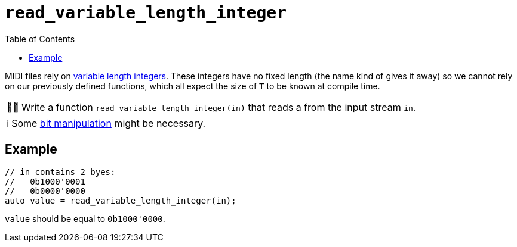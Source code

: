 :tip-caption: 💡
:note-caption: ℹ️
:important-caption: ⚠️
:task-caption: 👨‍🔧
:source-highlighter: rouge
:toc: left
:toclevels: 3

= `read_variable_length_integer`

MIDI files rely on <<../../background-information/variable-length-integers.asciidoc#,variable length integers>>.
These integers have no fixed length (the name kind of gives it away) so we cannot rely on our previously defined functions, which all expect the size of `T` to be known at compile time.

[NOTE,caption={task-caption}]
====
Write a function `read_variable_length_integer(in)` that reads a  from the input stream `in`.
====

NOTE: Some http://pvm.leone.ucll.be/topics/bit-manipulation.pdf[bit manipulation] might be necessary.

== Example

[source,c++]
----
// in contains 2 byes:
//   0b1000'0001
//   0b0000'0000
auto value = read_variable_length_integer(in);
----

`value` should be equal to `0b1000'0000`.
